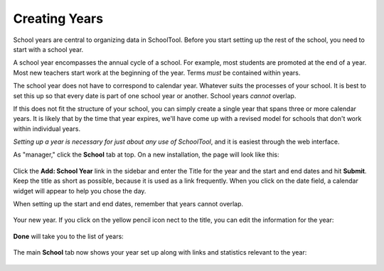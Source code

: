 .. _years:

Creating Years
==============

School years are central to organizing data in SchoolTool.  Before you start setting up the rest of the school, you need to start with a school year.  

A school year encompasses the annual cycle of a school.  For example, most students are promoted at the end of a year.  Most new teachers start work at the beginning of the year.  Terms *must* be contained within years.

The school year does not have to correspond to calendar year.  Whatever suits the processes of your school.  It is best to set this up so that every date is part of one school year or another.  School years *cannot* overlap.

If this does not fit the structure of your school, you can simply create a single year that spans three or more calendar years.  It is likely that by the time that year expires, we'll have come up with a revised model for schools that don't work within individual years.

*Setting up a year is necessary for just about any use of SchoolTool*, and it is easiest through the web interface.

As "manager," click the **School** tab at top.  On a new installation, the page will look like this:

   .. image:: images/years-0.png

Click the **Add: School Year** link in the sidebar and enter the Title for the year and the start and end dates and hit **Submit**.  Keep the title as short as possible, because it is used as a link frequently.  When you click on the date field, a calendar widget will appear to help you chose the day.

When setting up the start and end dates, remember that years cannot overlap.

   .. image:: images/years-1.png

Your new year.  If you click on the yellow pencil icon nect to the title, you can edit the information for the year:

   .. image:: images/years-2.png

**Done** will take you to the list of years:

   .. image:: images/years-3.png

The main **School** tab now shows your year set up along with links and statistics relevant to the year:

   .. image:: images/years-4.png
